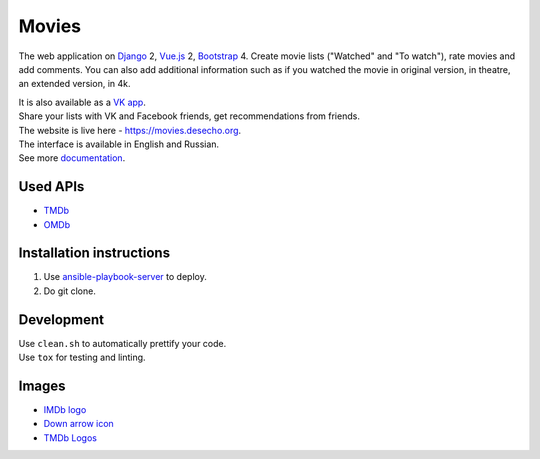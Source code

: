 Movies
==============

|Build Status| |Requirements Status| |Codecov|

The web application on Django_ 2, Vue.js_ 2, Bootstrap_ 4. Create movie lists ("Watched" and "To watch"), rate movies and add comments.
You can also add additional information such as if you watched the movie in original version, in theatre, an extended version, in 4k.

| It is also available as a `VK app <http://vk.com/app3504693_2912142>`_.
| Share your lists with VK and Facebook friends, get recommendations from friends.
| The website is live here - https://movies.desecho.org.
| The interface is available in English and Russian.
| See more documentation_.

Used APIs
--------------
* TMDb_
* OMDb_

Installation instructions
----------------------------

1. Use ansible-playbook-server_ to deploy.
2. Do git clone.

Development
--------------

| Use ``clean.sh`` to automatically prettify your code.
| Use ``tox`` for testing and linting.


Images
-----------
* `IMDb logo <https://commons.wikimedia.org/wiki/File:IMDB_Logo_2016.svg>`_
* `Down arrow icon <https://www.iconfinder.com/icons/211614/arrow_b_down_icon>`_
* `TMDb Logos <https://www.themoviedb.org/about/logos-attribution>`_

.. |Requirements Status| image:: https://requires.io/github/desecho/movies/requirements.svg?branch=master
   :target: https://requires.io/github/desecho/movies/requirements/?branch=master

.. |Codecov| image:: https://codecov.io/gh/desecho/movies/branch/master/graph/badge.svg
   :target: https://codecov.io/gh/desecho/movies

.. |Build Status| image:: https://github.com/desecho/movies/actions/workflows/test.yaml/badge.svg
   :target: https://github.com/desecho/movies/actions/workflows/test.yaml

.. _TMDb: https://www.themoviedb.org/
.. _OMDb: http://www.omdbapi.com/
.. _ansible-playbook-server: https://github.com/desecho/ansible-playbook-server
.. _documentation: https://github.com/desecho/movies/blob/master/doc.rst
.. _Vue.js: https://vuejs.org/
.. _Bootstrap: https://getbootstrap.com/
.. _Django: https://www.djangoproject.com/
